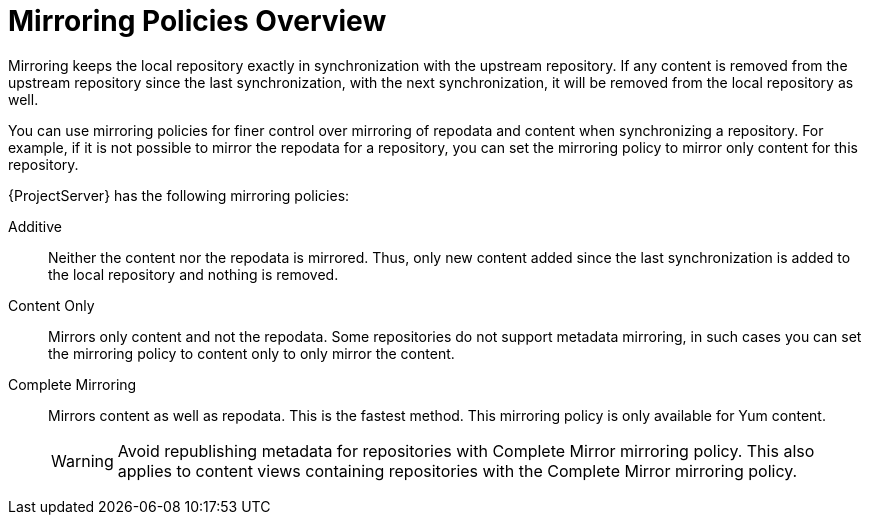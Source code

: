 [id="Mirroring_Policies_Overview_{context}"]
= Mirroring Policies Overview

Mirroring keeps the local repository exactly in synchronization with the upstream repository.
If any content is removed from the upstream repository since the last synchronization, with the next synchronization, it will be removed from the local repository as well.

You can use mirroring policies for finer control over mirroring of repodata and content when synchronizing a repository.
For example, if it is not possible to mirror the repodata for a repository, you can set the mirroring policy to mirror only content for this repository.

{ProjectServer} has the following mirroring policies:

Additive::
Neither the content nor the repodata is mirrored.
Thus, only new content added since the last synchronization is added to the local repository and nothing is removed.

Content Only::
Mirrors only content and not the repodata.
Some repositories do not support metadata mirroring, in such cases you can set the mirroring policy to content only to only mirror the content.

Complete Mirroring::
Mirrors content as well as repodata.
This is the fastest method.
This mirroring policy is only available for Yum content.
+
[WARNING]
====
Avoid republishing metadata for repositories with Complete Mirror mirroring policy.
This also applies to content views containing repositories with the Complete Mirror mirroring policy.
====
